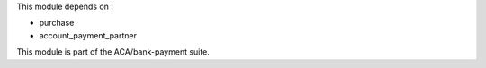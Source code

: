 This module depends on :

- purchase
- account_payment_partner

This module is part of the ACA/bank-payment suite.
